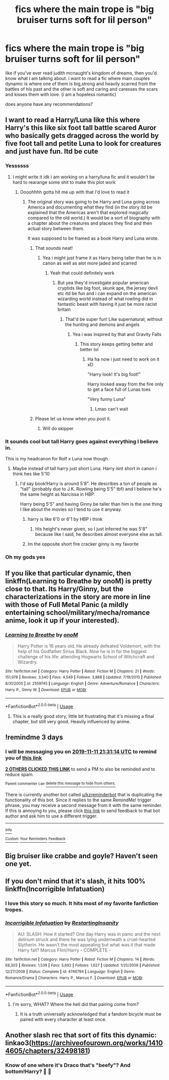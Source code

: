 #+TITLE: fics where the main trope is "big bruiser turns soft for lil person"

* fics where the main trope is "big bruiser turns soft for lil person"
:PROPERTIES:
:Author: akira1212467
:Score: 31
:DateUnix: 1573239393.0
:DateShort: 2019-Nov-08
:FlairText: Request
:END:
like if you've ever read judith mcnaught's kingdom of dreams, then you'd know what i am talking about. i want to read a fic where main couples dynamic is where one of them is big,strong and heavily scarred from the battles of his past and the other is soft and caring and caresses the scars and kisses them with love. (i am a hopeless romantic)

does anyone have any recommendations?


** I want to read a Harry/Luna like this where Harry's this like six foot tall battle scared Auror who basically gets dragged across the world by five foot tall and petite Luna to look for creatures and just have fun. Itd be cute
:PROPERTIES:
:Author: flingerdinger
:Score: 47
:DateUnix: 1573243785.0
:DateShort: 2019-Nov-08
:END:

*** Yessssss
:PROPERTIES:
:Author: slytherinmechanic
:Score: 8
:DateUnix: 1573244566.0
:DateShort: 2019-Nov-08
:END:

**** I might write it idk i am working on a harry/luna fic and it wouldn't be hard to rearange some shit to make this plot work
:PROPERTIES:
:Author: flingerdinger
:Score: 7
:DateUnix: 1573244714.0
:DateShort: 2019-Nov-08
:END:

***** Oooohhhh gotta hit me up with that I'd love to read it
:PROPERTIES:
:Author: slytherinmechanic
:Score: 3
:DateUnix: 1573244804.0
:DateShort: 2019-Nov-08
:END:

****** The original story was going to be Harry and Luna going across America and documenting what they find (in the story itd be explained that the Americas aren't that explored magically compared to the old world.) It would be a sort of biography with a chapter about the creatures and places they find and then actual story between them.

It was supposed to be framed as a book Harry and Luna wrote.
:PROPERTIES:
:Author: flingerdinger
:Score: 3
:DateUnix: 1573244972.0
:DateShort: 2019-Nov-08
:END:

******* That sounds neat!
:PROPERTIES:
:Author: slytherinmechanic
:Score: 1
:DateUnix: 1573245026.0
:DateShort: 2019-Nov-09
:END:

******** Yea i might just frame it as Harry being taller than he is in canon as well as alot more jaded and scarred
:PROPERTIES:
:Author: flingerdinger
:Score: 2
:DateUnix: 1573245135.0
:DateShort: 2019-Nov-09
:END:

********* Yeah that could definitely work
:PROPERTIES:
:Author: slytherinmechanic
:Score: 1
:DateUnix: 1573245182.0
:DateShort: 2019-Nov-09
:END:

********** But yea they'd investigate popular american cryptids like big foot, skunk ape, the jersey devil etc itd be fun and i can expand on the american wizarding world instead of what rowling did in fantastic beast with having it just be more racist britain
:PROPERTIES:
:Author: flingerdinger
:Score: 3
:DateUnix: 1573245249.0
:DateShort: 2019-Nov-09
:END:

*********** That'd be super fun! Like supernatural, without the hunting and demons and angels
:PROPERTIES:
:Author: slytherinmechanic
:Score: 1
:DateUnix: 1573245468.0
:DateShort: 2019-Nov-09
:END:

************ Yea i was inspired by that and Gravity Falls
:PROPERTIES:
:Author: flingerdinger
:Score: 1
:DateUnix: 1573245526.0
:DateShort: 2019-Nov-09
:END:

************* This story keeps getting better and better lol
:PROPERTIES:
:Author: slytherinmechanic
:Score: 1
:DateUnix: 1573245556.0
:DateShort: 2019-Nov-09
:END:

************** Ha ha now i just need to work on it xD

"Harry look! It's big foot!"

Harry looked away from the fire only to get a face full of Lunas toes

"Very funny Luna"
:PROPERTIES:
:Author: flingerdinger
:Score: 2
:DateUnix: 1573245709.0
:DateShort: 2019-Nov-09
:END:

*************** Lmao can't wait
:PROPERTIES:
:Author: slytherinmechanic
:Score: 1
:DateUnix: 1573245742.0
:DateShort: 2019-Nov-09
:END:


******* Please let us know when you post it.
:PROPERTIES:
:Author: Garanar
:Score: 1
:DateUnix: 1573260847.0
:DateShort: 2019-Nov-09
:END:

******** Will do skipper
:PROPERTIES:
:Author: flingerdinger
:Score: 1
:DateUnix: 1573260909.0
:DateShort: 2019-Nov-09
:END:


*** It sounds cool but tall Harry goes against everything I believe in.

This is my headcanon for Rolf x Luna now though.
:PROPERTIES:
:Score: 12
:DateUnix: 1573246876.0
:DateShort: 2019-Nov-09
:END:

**** Maybe instead of tall harry just short Luna. Harry isnt short in canon i think hes like 5'10
:PROPERTIES:
:Author: flingerdinger
:Score: 5
:DateUnix: 1573246946.0
:DateShort: 2019-Nov-09
:END:

***** I'd say book!Harry is around 5'8". He describes a ton of people as "tall" (probably due to J.K. Rowling being 5'5" tbf) and I believe he's the same height as Narcissa in HBP.

Harry being 5'5" and having Ginny be taller than him is the one thing I like about the movies so I tend to use it anyway.
:PROPERTIES:
:Score: 3
:DateUnix: 1573247640.0
:DateShort: 2019-Nov-09
:END:

****** harry is like 6'0 or 6'1 by HBP i think
:PROPERTIES:
:Author: raapster
:Score: 2
:DateUnix: 1573251227.0
:DateShort: 2019-Nov-09
:END:

******* His height's never given, so I just inferred he was 5'8" because like I said, he describes almost everyone else as tall.
:PROPERTIES:
:Score: 5
:DateUnix: 1573251291.0
:DateShort: 2019-Nov-09
:END:


****** Im the opposite short fire cracker ginny is my favorite
:PROPERTIES:
:Author: flingerdinger
:Score: 1
:DateUnix: 1573247678.0
:DateShort: 2019-Nov-09
:END:


*** Oh my gods yes
:PROPERTIES:
:Author: alphiesthecat
:Score: 3
:DateUnix: 1573244608.0
:DateShort: 2019-Nov-08
:END:


** If you like that particular dynamic, then linkffn(Learning to Breathe by onoM) is pretty close to that. Its Harry/Ginny, but the characterizations in the story are more in line with those of Full Metal Panic (a mildly entertaining school/military/mecha/romance anime, look it up if your interested).
:PROPERTIES:
:Author: XeshTrill
:Score: 3
:DateUnix: 1573245785.0
:DateShort: 2019-Nov-09
:END:

*** [[https://www.fanfiction.net/s/2559745/1/][*/Learning to Breathe/*]] by [[https://www.fanfiction.net/u/437194/onoM][/onoM/]]

#+begin_quote
  Harry Potter is 16 years old. He already defeated Voldemort, with the help of his Godfather Sirius Black. Now he is in for the biggest challenge of his life: attending Hogwarts School of Witchcraft and Wizardry.
#+end_quote

^{/Site/:} ^{fanfiction.net} ^{*|*} ^{/Category/:} ^{Harry} ^{Potter} ^{*|*} ^{/Rated/:} ^{Fiction} ^{M} ^{*|*} ^{/Chapters/:} ^{21} ^{*|*} ^{/Words/:} ^{151,978} ^{*|*} ^{/Reviews/:} ^{3,540} ^{*|*} ^{/Favs/:} ^{4,549} ^{*|*} ^{/Follows/:} ^{3,888} ^{*|*} ^{/Updated/:} ^{7/19/2010} ^{*|*} ^{/Published/:} ^{8/31/2005} ^{*|*} ^{/id/:} ^{2559745} ^{*|*} ^{/Language/:} ^{English} ^{*|*} ^{/Genre/:} ^{Adventure/Romance} ^{*|*} ^{/Characters/:} ^{Harry} ^{P.,} ^{Ginny} ^{W.} ^{*|*} ^{/Download/:} ^{[[http://www.ff2ebook.com/old/ffn-bot/index.php?id=2559745&source=ff&filetype=epub][EPUB]]} ^{or} ^{[[http://www.ff2ebook.com/old/ffn-bot/index.php?id=2559745&source=ff&filetype=mobi][MOBI]]}

--------------

*FanfictionBot*^{2.0.0-beta} | [[https://github.com/tusing/reddit-ffn-bot/wiki/Usage][Usage]]
:PROPERTIES:
:Author: FanfictionBot
:Score: 1
:DateUnix: 1573245795.0
:DateShort: 2019-Nov-09
:END:

**** This is a really good story, little bit frustrating that it's missing a final chapter, but still very good. Heavily influenced by anime.
:PROPERTIES:
:Author: dancortens
:Score: 1
:DateUnix: 1573342429.0
:DateShort: 2019-Nov-10
:END:


** !remindme 3 days
:PROPERTIES:
:Author: mhar02
:Score: 2
:DateUnix: 1573248674.0
:DateShort: 2019-Nov-09
:END:

*** I will be messaging you on [[http://www.wolframalpha.com/input/?i=2019-11-11%2021:31:14%20UTC%20To%20Local%20Time][*2019-11-11 21:31:14 UTC*]] to remind you of [[https://np.reddit.com/r/HPfanfiction/comments/dtjx8c/fics_where_the_main_trope_is_big_bruiser_turns/f6xfqyr/][*this link*]]

[[https://np.reddit.com/message/compose/?to=RemindMeBot&subject=Reminder&message=%5Bhttps%3A%2F%2Fwww.reddit.com%2Fr%2FHPfanfiction%2Fcomments%2Fdtjx8c%2Ffics_where_the_main_trope_is_big_bruiser_turns%2Ff6xfqyr%2F%5D%0A%0ARemindMe%21%202019-11-11%2021%3A31%3A14%20UTC][*2 OTHERS CLICKED THIS LINK*]] to send a PM to also be reminded and to reduce spam.

^{Parent commenter can} [[https://np.reddit.com/message/compose/?to=RemindMeBot&subject=Delete%20Comment&message=Delete%21%20dtjx8c][^{delete this message to hide from others.}]]

There is currently another bot called [[/u/kzreminderbot][u/kzreminderbot]] that is duplicating the functionality of this bot. Since it replies to the same RemindMe! trigger phrase, you may receive a second message from it with the same reminder. If this is annoying to you, please click [[https://np.reddit.com/message/compose/?to=kzreminderbot&subject=Feedback%21%20KZ%20Reminder%20Bot][this link]] to send feedback to that bot author and ask him to use a different trigger.

--------------

[[https://np.reddit.com/r/RemindMeBot/comments/c5l9ie/remindmebot_info_v20/][^{Info}]]

[[https://np.reddit.com/message/compose/?to=RemindMeBot&subject=Reminder&message=%5BLink%20or%20message%20inside%20square%20brackets%5D%0A%0ARemindMe%21%20Time%20period%20here][^{Custom}]]
[[https://np.reddit.com/message/compose/?to=RemindMeBot&subject=List%20Of%20Reminders&message=MyReminders%21][^{Your Reminders}]]
[[https://np.reddit.com/message/compose/?to=Watchful1&subject=RemindMeBot%20Feedback][^{Feedback}]]
:PROPERTIES:
:Author: RemindMeBot
:Score: 1
:DateUnix: 1573248707.0
:DateShort: 2019-Nov-09
:END:


** Big bruiser like crabbe and goyle? Haven't seen one yet.
:PROPERTIES:
:Author: GreenGuardianssbu
:Score: 2
:DateUnix: 1573249747.0
:DateShort: 2019-Nov-09
:END:


** If you don't mind that it's slash, it hits 100% linkffn(Incorrigible Infatuation)
:PROPERTIES:
:Author: Ettiasaurus
:Score: 1
:DateUnix: 1573259446.0
:DateShort: 2019-Nov-09
:END:

*** I love this story so much. It hits most of my favorite fanfiction tropes.
:PROPERTIES:
:Author: PhoenixNotBatman
:Score: 1
:DateUnix: 1573296249.0
:DateShort: 2019-Nov-09
:END:


*** [[https://www.fanfiction.net/s/4746794/1/][*/Incorrigible Infatuation/*]] by [[https://www.fanfiction.net/u/825063/RestartingInsanity][/RestartingInsanity/]]

#+begin_quote
  AU: SLASH: How it started? One day Harry was in panic and the next delirium struck and there he was lying underneath a cruel-hearted Slytherin. He wasn't the most appealing but what was it that made Harry fall? Marcus Flint/Harry - COMPLETE -
#+end_quote

^{/Site/:} ^{fanfiction.net} ^{*|*} ^{/Category/:} ^{Harry} ^{Potter} ^{*|*} ^{/Rated/:} ^{Fiction} ^{M} ^{*|*} ^{/Chapters/:} ^{14} ^{*|*} ^{/Words/:} ^{68,303} ^{*|*} ^{/Reviews/:} ^{1,539} ^{*|*} ^{/Favs/:} ^{5,692} ^{*|*} ^{/Follows/:} ^{1,627} ^{*|*} ^{/Updated/:} ^{1/25/2009} ^{*|*} ^{/Published/:} ^{12/27/2008} ^{*|*} ^{/Status/:} ^{Complete} ^{*|*} ^{/id/:} ^{4746794} ^{*|*} ^{/Language/:} ^{English} ^{*|*} ^{/Genre/:} ^{Romance/Drama} ^{*|*} ^{/Characters/:} ^{Harry} ^{P.,} ^{Marcus} ^{F.} ^{*|*} ^{/Download/:} ^{[[http://www.ff2ebook.com/old/ffn-bot/index.php?id=4746794&source=ff&filetype=epub][EPUB]]} ^{or} ^{[[http://www.ff2ebook.com/old/ffn-bot/index.php?id=4746794&source=ff&filetype=mobi][MOBI]]}

--------------

*FanfictionBot*^{2.0.0-beta} | [[https://github.com/tusing/reddit-ffn-bot/wiki/Usage][Usage]]
:PROPERTIES:
:Author: FanfictionBot
:Score: 0
:DateUnix: 1573259467.0
:DateShort: 2019-Nov-09
:END:

**** I'm sorry, WHAT? Where the hell did that pairing come from?
:PROPERTIES:
:Author: GreenGuardianssbu
:Score: 3
:DateUnix: 1573268751.0
:DateShort: 2019-Nov-09
:END:

***** It is a truth universally acknowledged that a fandom bicycle must be paired with every character at least once.
:PROPERTIES:
:Author: Shadow_Guide
:Score: 4
:DateUnix: 1573291251.0
:DateShort: 2019-Nov-09
:END:


** Another slash rec that sort of fits this dynamic: linkao3([[https://archiveofourown.org/works/14104605/chapters/32498181]])
:PROPERTIES:
:Author: angeliqu
:Score: 0
:DateUnix: 1573284358.0
:DateShort: 2019-Nov-09
:END:

*** Know of one where it's *Draco* that's "beefy"? And bottom!Harry? 🤔 🤔
:PROPERTIES:
:Author: HottskullxD
:Score: 1
:DateUnix: 1573310168.0
:DateShort: 2019-Nov-09
:END:
